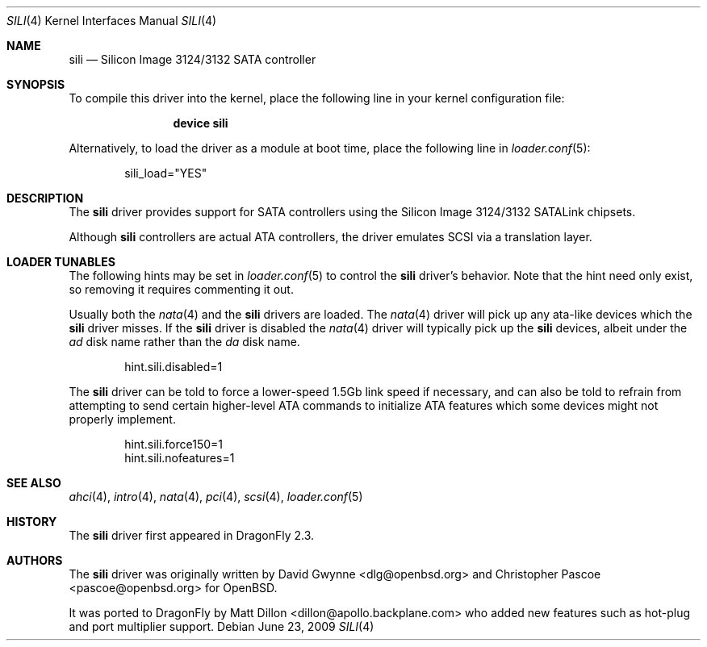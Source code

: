 .\"	$OpenBSD: sili.4,v 1.3 2007/05/31 19:19:52 jmc Exp $
.\"
.\" Copyright (c) 2007 David Gwynne <dlg@openbsd.org>
.\"
.\" Permission to use, copy, modify, and distribute this software for any
.\" purpose with or without fee is hereby granted, provided that the above
.\" copyright notice and this permission notice appear in all copies.
.\"
.\" THE SOFTWARE IS PROVIDED "AS IS" AND THE AUTHOR DISCLAIMS ALL WARRANTIES
.\" WITH REGARD TO THIS SOFTWARE INCLUDING ALL IMPLIED WARRANTIES OF
.\" MERCHANTABILITY AND FITNESS. IN NO EVENT SHALL THE AUTHOR BE LIABLE FOR
.\" ANY SPECIAL, DIRECT, INDIRECT, OR CONSEQUENTIAL DAMAGES OR ANY DAMAGES
.\" WHATSOEVER RESULTING FROM LOSS OF USE, DATA OR PROFITS, WHETHER IN AN
.\" TORTIOUS ACTION, ARISING OUT OF
.\" PERFORMANCE OF THIS SOFTWARE.
.\"
.Dd June 23, 2009
.Dt SILI 4
.Os
.Sh NAME
.Nm sili
.Nd Silicon Image 3124/3132 SATA controller
.Sh SYNOPSIS
To compile this driver into the kernel,
place the following line in your
kernel configuration file:
.Bd -ragged -offset indent
.Cd "device sili"
.Ed
.Pp
Alternatively, to load the driver as a
module at boot time, place the following line in
.Xr loader.conf 5 :
.Bd -literal -offset indent
sili_load="YES"
.Ed
.Sh DESCRIPTION
The
.Nm
driver provides support for SATA controllers using the Silicon Image
3124/3132 SATALink chipsets.
.Pp
Although
.Nm
controllers are actual ATA controllers, the driver emulates SCSI via a
translation layer.
.Sh LOADER TUNABLES
The following hints may be set in
.Xr loader.conf 5
to control the
.Nm
driver's behavior.
Note that the hint need only exist, so removing it requires commenting it out.
.Pp
Usually both the
.Xr nata 4
and the
.Nm
drivers are loaded.
The
.Xr nata 4
driver will pick up any ata-like devices which the
.Nm
driver misses.
If the
.Nm
driver is disabled the
.Xr nata 4
driver will typically pick up the
.Nm
devices, albeit under the
.Pa ad
disk name rather than the
.Pa da
disk name.
.Bd -literal -offset indent
hint.sili.disabled=1
.Ed
.Pp
The
.Nm
driver can be told to force a lower-speed 1.5Gb link speed
if necessary, and can also be told to refrain from attempting to send
certain higher-level ATA commands to initialize ATA features which
some devices might not properly implement.
.Bd -literal -offset indent
hint.sili.force150=1
hint.sili.nofeatures=1
.Ed
.Sh SEE ALSO
.Xr ahci 4 ,
.Xr intro 4 ,
.Xr nata 4 ,
.Xr pci 4 ,
.Xr scsi 4 ,
.Xr loader.conf 5
.Sh HISTORY
The
.Nm
driver first appeared in
.Dx 2.3 .
.Sh AUTHORS
.An -nosplit
The
.Nm
driver was originally written by
.An David Gwynne Aq dlg@openbsd.org
and
.An Christopher Pascoe Aq pascoe@openbsd.org
for
.Ox .
.Pp
It was ported to
.Dx
by
.An Matt Dillon Aq dillon@apollo.backplane.com
who added new features such as hot-plug and port multiplier support.
